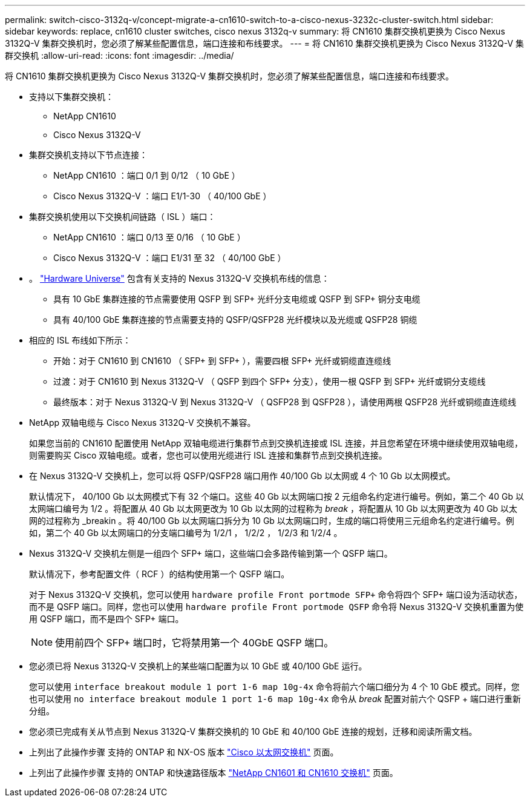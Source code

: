 ---
permalink: switch-cisco-3132q-v/concept-migrate-a-cn1610-switch-to-a-cisco-nexus-3232c-cluster-switch.html 
sidebar: sidebar 
keywords: replace, cn1610 cluster switches, cisco nexus 3132q-v 
summary: 将 CN1610 集群交换机更换为 Cisco Nexus 3132Q-V 集群交换机时，您必须了解某些配置信息，端口连接和布线要求。 
---
= 将 CN1610 集群交换机更换为 Cisco Nexus 3132Q-V 集群交换机
:allow-uri-read: 
:icons: font
:imagesdir: ../media/


[role="lead"]
将 CN1610 集群交换机更换为 Cisco Nexus 3132Q-V 集群交换机时，您必须了解某些配置信息，端口连接和布线要求。

* 支持以下集群交换机：
+
** NetApp CN1610
** Cisco Nexus 3132Q-V


* 集群交换机支持以下节点连接：
+
** NetApp CN1610 ：端口 0/1 到 0/12 （ 10 GbE ）
** Cisco Nexus 3132Q-V ：端口 E1/1-30 （ 40/100 GbE ）


* 集群交换机使用以下交换机间链路（ ISL ）端口：
+
** NetApp CN1610 ：端口 0/13 至 0/16 （ 10 GbE ）
** Cisco Nexus 3132Q-V ：端口 E1/31 至 32 （ 40/100 GbE ）


* 。 link:https://hwu.netapp.com/["Hardware Universe"^] 包含有关支持的 Nexus 3132Q-V 交换机布线的信息：
+
** 具有 10 GbE 集群连接的节点需要使用 QSFP 到 SFP+ 光纤分支电缆或 QSFP 到 SFP+ 铜分支电缆
** 具有 40/100 GbE 集群连接的节点需要支持的 QSFP/QSFP28 光纤模块以及光缆或 QSFP28 铜缆


* 相应的 ISL 布线如下所示：
+
** 开始：对于 CN1610 到 CN1610 （ SFP+ 到 SFP+ ），需要四根 SFP+ 光纤或铜缆直连缆线
** 过渡：对于 CN1610 到 Nexus 3132Q-V （ QSFP 到四个 SFP+ 分支），使用一根 QSFP 到 SFP+ 光纤或铜分支缆线
** 最终版本：对于 Nexus 3132Q-V 到 Nexus 3132Q-V （ QSFP28 到 QSFP28 ），请使用两根 QSFP28 光纤或铜缆直连缆线


* NetApp 双轴电缆与 Cisco Nexus 3132Q-V 交换机不兼容。
+
如果您当前的 CN1610 配置使用 NetApp 双轴电缆进行集群节点到交换机连接或 ISL 连接，并且您希望在环境中继续使用双轴电缆，则需要购买 Cisco 双轴电缆。或者，您也可以使用光缆进行 ISL 连接和集群节点到交换机连接。

* 在 Nexus 3132Q-V 交换机上，您可以将 QSFP/QSFP28 端口用作 40/100 Gb 以太网或 4 个 10 Gb 以太网模式。
+
默认情况下， 40/100 Gb 以太网模式下有 32 个端口。这些 40 Gb 以太网端口按 2 元组命名约定进行编号。例如，第二个 40 Gb 以太网端口编号为 1/2 。将配置从 40 Gb 以太网更改为 10 Gb 以太网的过程称为 _break_ ，将配置从 10 Gb 以太网更改为 40 Gb 以太网的过程称为 _breakin 。将 40/100 Gb 以太网端口拆分为 10 Gb 以太网端口时，生成的端口将使用三元组命名约定进行编号。例如，第二个 40 Gb 以太网端口的分支端口编号为 1/2/1 ， 1/2/2 ， 1/2/3 和 1/2/4 。

* Nexus 3132Q-V 交换机左侧是一组四个 SFP+ 端口，这些端口会多路传输到第一个 QSFP 端口。
+
默认情况下，参考配置文件（ RCF ）的结构使用第一个 QSFP 端口。

+
对于 Nexus 3132Q-V 交换机，您可以使用 `hardware profile Front portmode SFP+` 命令将四个 SFP+ 端口设为活动状态，而不是 QSFP 端口。同样，您也可以使用 `hardware profile Front portmode QSFP` 命令将 Nexus 3132Q-V 交换机重置为使用 QSFP 端口，而不是四个 SFP+ 端口。

+

NOTE: 使用前四个 SFP+ 端口时，它将禁用第一个 40GbE QSFP 端口。

* 您必须已将 Nexus 3132Q-V 交换机上的某些端口配置为以 10 GbE 或 40/100 GbE 运行。
+
您可以使用 `interface breakout module 1 port 1-6 map 10g-4x` 命令将前六个端口细分为 4 个 10 GbE 模式。同样，您也可以使用 `no interface breakout module 1 port 1-6 map 10g-4x` 命令从 _break_ 配置对前六个 QSFP + 端口进行重新分组。

* 您必须已完成有关从节点到 Nexus 3132Q-V 集群交换机的 10 GbE 和 40/100 GbE 连接的规划，迁移和阅读所需文档。
* 上列出了此操作步骤 支持的 ONTAP 和 NX-OS 版本 link:http://support.netapp.com/NOW/download/software/cm_switches/["Cisco 以太网交换机"^] 页面。
* 上列出了此操作步骤 支持的 ONTAP 和快速路径版本 link:http://support.netapp.com/NOW/download/software/cm_switches_ntap/["NetApp CN1601 和 CN1610 交换机"^] 页面。

